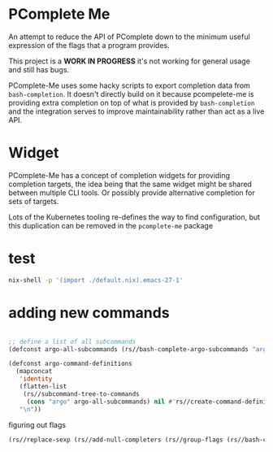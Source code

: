 * PComplete Me

  An attempt to reduce the API of PComplete down to the minimum
  useful expression of the flags that a program provides.

  This project is a *WORK IN PROGRESS* it's not working for general
  usage and still has bugs.

  PComplete-Me uses some hacky scripts to export completion data from
  =bash-completion=. It doesn't directly build on it because
  pcompelete-me is providing extra completion on top of what is
  provided by =bash-completion= and the integration serves to improve
  maintainability rather than act as a live API.

* Widget

  PComplete-Me has a concept of completion widgets for providing
  completion targets, the idea being that the same widget might be
  shared between multiple CLI tools.  Or possibly provide alternative
  completion for sets of targets.

  Lots of the Kubernetes tooling re-defines the way to find
  configuration, but this duplication can be removed in the
  =pcomplete-me= package

* test

  #+begin_src sh
  nix-shell -p '(import ./default.nix).emacs-27-1'
  #+end_src

* adding new commands

  #+begin_src emacs-lisp

  ;; define a list of all subcommands
  (defconst argo-all-subcommands (rs//bash-complete-argo-subcommands "argo"))

  (defconst argo-command-definitions
    (mapconcat
     'identity
     (flatten-list
      (rs//subcommand-tree-to-commands
       (cons "argo" argo-all-subcommands) nil #'rs//create-command-definition))
     "\n"))
  #+end_src

  figuring out flags

  #+begin_src emacs-lisp
  (rs//replace-sexp (rs//add-null-completers (rs//group-flags (rs//bash-complete-argo-flags "argo"))))
  #+end_src
